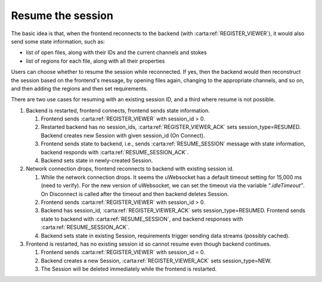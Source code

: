 .. _resume-the-session:

Resume the session
------------------

The basic idea is that, when the frontend reconnects to the backend (with :carta:ref:`REGISTER_VIEWER`), it would also send some state information, such as:

-  list of open files, along with their IDs and the current channels and stokes
-  list of regions for each file, along with all their properties

Users can choose whether to resume the session while reconnected. If yes, then the backend would then reconstruct the session based on the frontend's message, by opening files again, changing to the appropriate channels, and so on, and then adding the regions and then set requirements.

There are two use cases for resuming with an existing session ID, and a third where resume is not possible.

#. Backend is restarted, frontend connects, frontend sends state information.

   #. Frontend sends :carta:ref:`REGISTER_VIEWER` with session_id > 0.
   #. Restarted backend has no session_ids, :carta:ref:`REGISTER_VIEWER_ACK` sets session_type=RESUMED\ *.* Backend creates new Session with given session_id (On Connect).
   #. Frontend sends state to backend, i.e., sends :carta:ref:`RESUME_SESSION` message with state information, backend responds with :carta:ref:`RESUME_SESSION_ACK`.
   #. Backend sets state in newly-created Session.

#. Network connection drops, frontend reconnects to backend with existing session id.

   #. While the network connection drops. It seems the uWebsocket has a default timeout setting for 15,000 ms (need to verify). For the new version of uWebsocket, we can set the timeout via the variable “\ *.idleTimeout”*. On Disconnect is called after the timeout and then backend deletes Session.
   #. Frontend sends :carta:ref:`REGISTER_VIEWER` with session_id > 0.
   #. Backend has session_id, :carta:ref:`REGISTER_VIEWER_ACK` sets session_type=RESUMED. Frontend sends state to backend with :carta:ref:`RESUME_SESSION`, and backend responses with :carta:ref:`RESUME_SESSION_ACK`.
   #. Backend sets state in existing Session, requirements trigger sending data streams (possibly cached).

#. Frontend is restarted, has no existing session id so cannot resume even though backend continues.

   #. Frontend sends :carta:ref:`REGISTER_VIEWER` with session_id = 0.
   #. Backend creates a new Session, :carta:ref:`REGISTER_VIEWER_ACK` sets session_type=NEW.
   #. The Session will be deleted immediately while the frontend is restarted.

